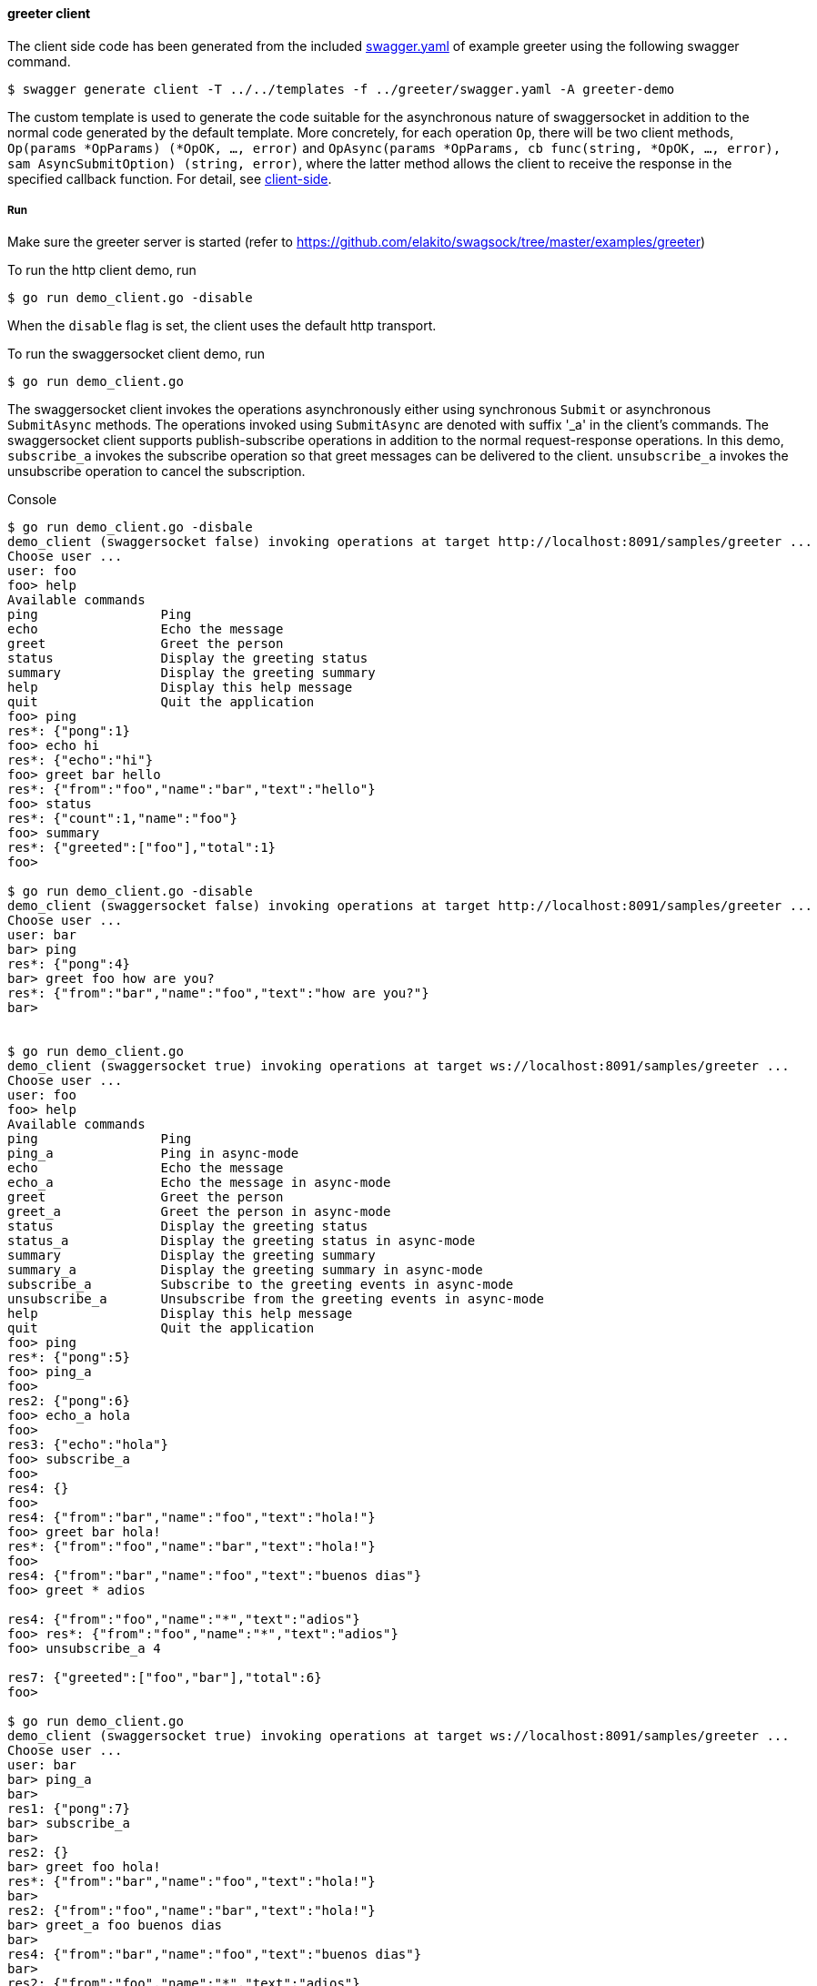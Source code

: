 ==== greeter client

The client side code has been generated from the included https://raw.githubusercontent.com/elakito/swagsock/master/examples/greeter/swagger.yaml[swagger.yaml] of example greeter using the following swagger command.
----
$ swagger generate client -T ../../templates -f ../greeter/swagger.yaml -A greeter-demo

----

The custom template is used to generate the code suitable for the asynchronous nature of swaggersocket in addition to the normal code generated by the default template. More concretely, for each operation `Op`, there will be two client methods, `Op(params *OpParams) (*OpOK, ..., error)` and  `OpAsync(params *OpParams, cb func(string, *OpOK, ..., error), sam AsyncSubmitOption) (string, error)`, where the latter method allows the client to receive the response in the specified callback function. For detail, see https://github.com/elakito/swagsock#client-side[client-side].

===== Run

Make sure the greeter server is started (refer to https://github.com/elakito/swagsock/tree/master/examples/greeter)


To run the http client demo, run
----
$ go run demo_client.go -disable
----

When the `disable` flag is set, the client uses the default http transport.

To run the swaggersocket client demo, run
----
$ go run demo_client.go
----

The swaggersocket client invokes the operations asynchronously either using synchronous `Submit` or asynchronous `SubmitAsync` methods. The operations invoked using `SubmitAsync` are denoted with suffix '_a' in the client's commands. The swaggersocket client supports publish-subscribe operations in addition to the normal request-response operations. In this demo, `subscribe_a` invokes the subscribe operation so that greet messages can be delivered to the client. `unsubscribe_a` invokes the unsubscribe operation to cancel the subscription.

.Console
----
$ go run demo_client.go -disbale
demo_client (swaggersocket false) invoking operations at target http://localhost:8091/samples/greeter ...
Choose user ...
user: foo
foo> help
Available commands
ping                Ping
echo                Echo the message
greet               Greet the person
status              Display the greeting status
summary             Display the greeting summary
help                Display this help message
quit                Quit the application
foo> ping
res*: {"pong":1}
foo> echo hi
res*: {"echo":"hi"}
foo> greet bar hello
res*: {"from":"foo","name":"bar","text":"hello"}
foo> status 
res*: {"count":1,"name":"foo"}
foo> summary
res*: {"greeted":["foo"],"total":1}
foo> 

$ go run demo_client.go -disable
demo_client (swaggersocket false) invoking operations at target http://localhost:8091/samples/greeter ...
Choose user ...
user: bar
bar> ping
res*: {"pong":4}
bar> greet foo how are you?
res*: {"from":"bar","name":"foo","text":"how are you?"}
bar> 


$ go run demo_client.go
demo_client (swaggersocket true) invoking operations at target ws://localhost:8091/samples/greeter ...
Choose user ...
user: foo
foo> help
Available commands
ping                Ping
ping_a              Ping in async-mode
echo                Echo the message
echo_a              Echo the message in async-mode
greet               Greet the person
greet_a             Greet the person in async-mode
status              Display the greeting status
status_a            Display the greeting status in async-mode
summary             Display the greeting summary
summary_a           Display the greeting summary in async-mode
subscribe_a         Subscribe to the greeting events in async-mode
unsubscribe_a       Unsubscribe from the greeting events in async-mode
help                Display this help message
quit                Quit the application
foo> ping
res*: {"pong":5}
foo> ping_a
foo> 
res2: {"pong":6}
foo> echo_a hola
foo> 
res3: {"echo":"hola"}
foo> subscribe_a
foo> 
res4: {}
foo> 
res4: {"from":"bar","name":"foo","text":"hola!"}
foo> greet bar hola!
res*: {"from":"foo","name":"bar","text":"hola!"}
foo> 
res4: {"from":"bar","name":"foo","text":"buenos dias"}
foo> greet * adios

res4: {"from":"foo","name":"*","text":"adios"}
foo> res*: {"from":"foo","name":"*","text":"adios"}
foo> unsubscribe_a 4

res7: {"greeted":["foo","bar"],"total":6}
foo> 

$ go run demo_client.go
demo_client (swaggersocket true) invoking operations at target ws://localhost:8091/samples/greeter ...
Choose user ...
user: bar
bar> ping_a
bar> 
res1: {"pong":7}
bar> subscribe_a
bar> 
res2: {}
bar> greet foo hola!
res*: {"from":"bar","name":"foo","text":"hola!"}
bar> 
res2: {"from":"foo","name":"bar","text":"hola!"}
bar> greet_a foo buenos dias
bar> 
res4: {"from":"bar","name":"foo","text":"buenos dias"}
bar> 
res2: {"from":"foo","name":"*","text":"adios"}
bar> greet_a foo hola
bar> 
res5: {"from":"bar","name":"foo","text":"hola"}
bar> 

----
